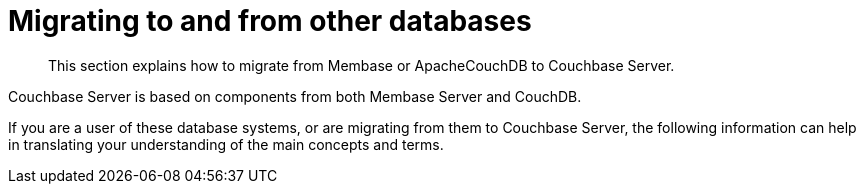 = Migrating to and from other databases

[abstract]
This section explains how to migrate from Membase or ApacheCouchDB to Couchbase Server.

Couchbase Server is based on components from both Membase Server and CouchDB.

If you are a user of these database systems, or are migrating from them to Couchbase Server, the following information can help in translating your understanding of the main concepts and terms.
